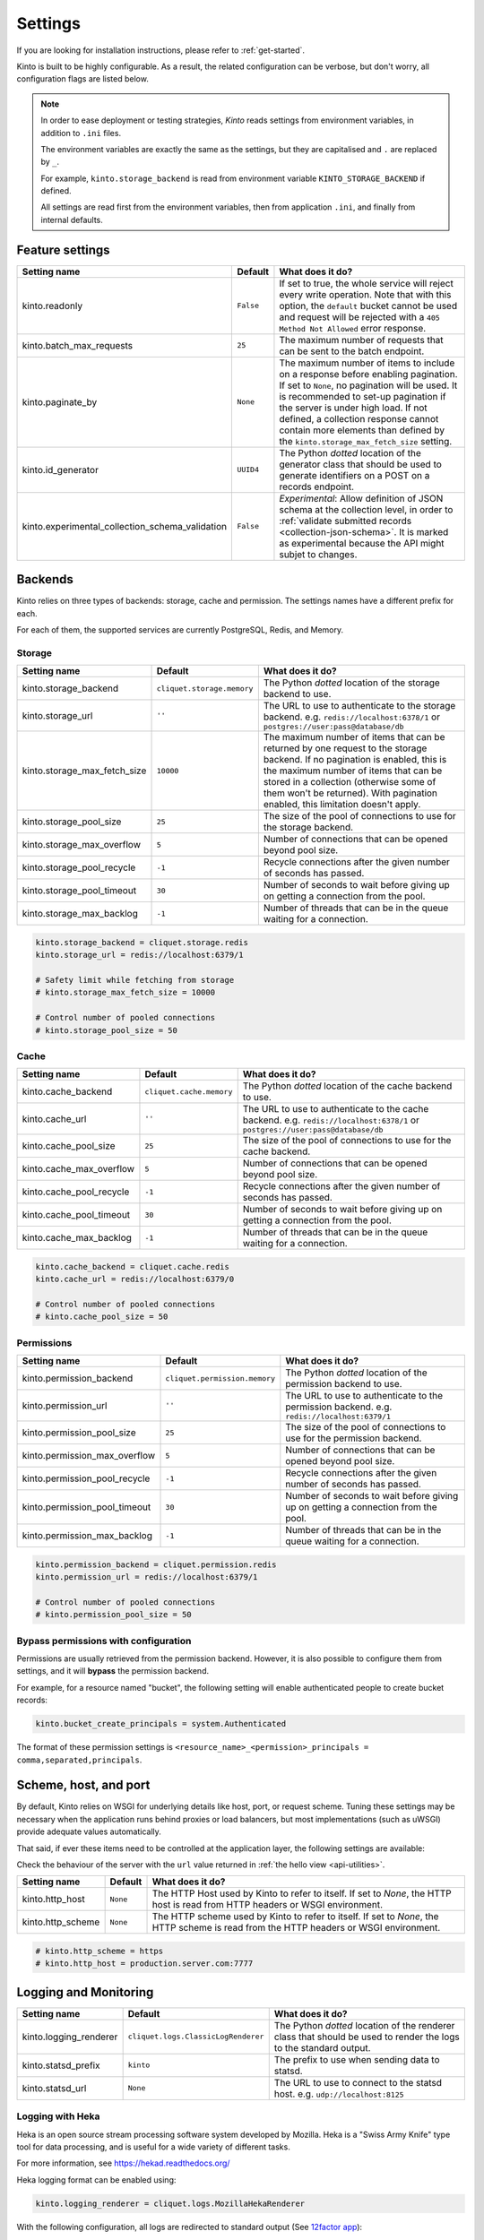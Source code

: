 .. _settings:

Settings
########

.. image:: /images/overview-features.png
    :align: center

If you are looking for installation instructions, please refer to :ref:`get-started`.

Kinto is built to be highly configurable. As a result, the related
configuration can be verbose, but don't worry, all configuration flags are
listed below.

.. note::

    In order to ease deployment or testing strategies, *Kinto* reads settings
    from environment variables, in addition to ``.ini`` files.

    The environment variables are exactly the same as the settings, but they
    are capitalised and ``.`` are replaced by ``_``.

    For example, ``kinto.storage_backend`` is read from environment variable
    ``KINTO_STORAGE_BACKEND`` if defined.

    All settings are read first from the environment variables, then from
    application ``.ini``, and finally from internal defaults.


Feature settings
================

+-------------------------------------------------+--------------+--------------------------------------------------------------------------+
| Setting name                                    | Default      | What does it do?                                                         |
+=================================================+==============+==========================================================================+
| kinto.readonly                                  | ``False``    | If set to true, the whole service will reject every write operation.     |
|                                                 |              | Note that with this option, the ``default`` bucket cannot be used and    |
|                                                 |              | request will be rejected with a ``405 Method Not Allowed`` error         |
|                                                 |              | response.                                                                |
+-------------------------------------------------+--------------+--------------------------------------------------------------------------+
| kinto.batch_max_requests                        | ``25``       | The maximum number of requests that can be sent to the batch endpoint.   |
+-------------------------------------------------+--------------+--------------------------------------------------------------------------+
| kinto.paginate_by                               | ``None``     | The maximum number of items to include on a response before enabling     |
|                                                 |              | pagination. If set to ``None``, no pagination will be used.              |
|                                                 |              | It is recommended to set-up pagination if the server is under high load. |
|                                                 |              | If not defined, a collection response cannot contain                     |
|                                                 |              | more elements than defined by the                                        |
|                                                 |              | ``kinto.storage_max_fetch_size`` setting.                                |
+-------------------------------------------------+--------------+--------------------------------------------------------------------------+
| kinto.id_generator                              | ``UUID4``    | The Python *dotted* location of the generator class that should be used  |
|                                                 |              | to generate identifiers on a POST on a records endpoint.                 |
+-------------------------------------------------+--------------+--------------------------------------------------------------------------+
| kinto.experimental_collection_schema_validation | ``False``    | *Experimental*: Allow definition of JSON schema at the collection level, |
|                                                 |              | in order to :ref:`validate submitted records <collection-json-schema>`.  |
|                                                 |              | It is marked as experimental because the API might subjet to changes.    |
+-------------------------------------------------+--------------+--------------------------------------------------------------------------+


.. _configuration-backends:

Backends
========

Kinto relies on three types of backends: storage, cache and permission. The
settings names have a different prefix for each.

For each of them, the supported services are currently PostgreSQL, Redis, and Memory.

Storage
:::::::

+------------------------------+----------------------------+--------------------------------------------------------------------------+
| Setting name                 | Default                    | What does it do?                                                         |
+==============================+============================+==========================================================================+
| kinto.storage_backend        | ``cliquet.storage.memory`` | The Python *dotted* location of the storage backend to use.              |
|                              |                            |                                                                          |
+------------------------------+----------------------------+--------------------------------------------------------------------------+
| kinto.storage_url            | ``''``                     | The URL to use to authenticate to the storage backend. e.g.              |
|                              |                            | ``redis://localhost:6378/1`` or ``postgres://user:pass@database/db``     |
+------------------------------+----------------------------+--------------------------------------------------------------------------+
| kinto.storage_max_fetch_size | ``10000``                  | The maximum number of items that can be returned by one request to the   |
|                              |                            | storage backend. If no pagination is enabled, this is the maximum number |
|                              |                            | of items that can be stored in a collection (otherwise some of them      |
|                              |                            | won't be returned). With pagination enabled, this limitation doesn't     |
|                              |                            | apply.                                                                   |
+------------------------------+----------------------------+--------------------------------------------------------------------------+
| kinto.storage_pool_size      | ``25``                     | The size of the pool of connections to use for the storage backend.      |
+------------------------------+----------------------------+--------------------------------------------------------------------------+
| kinto.storage_max_overflow   | ``5``                      | Number of connections that can be opened beyond pool size.               |
+------------------------------+----------------------------+--------------------------------------------------------------------------+
| kinto.storage_pool_recycle   | ``-1``                     | Recycle connections after the given number of seconds has passed.        |
+------------------------------+----------------------------+--------------------------------------------------------------------------+
| kinto.storage_pool_timeout   | ``30``                     | Number of seconds to wait before giving up on getting a connection from  |
|                              |                            | the pool.                                                                |
+------------------------------+----------------------------+--------------------------------------------------------------------------+
| kinto.storage_max_backlog    | ``-1``                     | Number of threads that can be in the queue waiting for a connection.     |
+------------------------------+----------------------------+--------------------------------------------------------------------------+

.. code-block:: ini

    kinto.storage_backend = cliquet.storage.redis
    kinto.storage_url = redis://localhost:6379/1

    # Safety limit while fetching from storage
    # kinto.storage_max_fetch_size = 10000

    # Control number of pooled connections
    # kinto.storage_pool_size = 50


Cache
:::::

+--------------------------+--------------------------+--------------------------------------------------------------------------+
| Setting name             | Default                  | What does it do?                                                         |
+==========================+==========================+==========================================================================+
| kinto.cache_backend      | ``cliquet.cache.memory`` | The Python *dotted* location of the cache backend to use.                |
|                          |                          |                                                                          |
+--------------------------+--------------------------+--------------------------------------------------------------------------+
| kinto.cache_url          | ``''``                   | The URL to use to authenticate to the cache backend. e.g.                |
|                          |                          | ``redis://localhost:6378/1`` or ``postgres://user:pass@database/db``     |
+--------------------------+--------------------------+--------------------------------------------------------------------------+
| kinto.cache_pool_size    | ``25``                   | The size of the pool of connections to use for the cache backend.        |
+--------------------------+--------------------------+--------------------------------------------------------------------------+
| kinto.cache_max_overflow | ``5``                    | Number of connections that can be opened beyond pool size.               |
+--------------------------+--------------------------+--------------------------------------------------------------------------+
| kinto.cache_pool_recycle | ``-1``                   | Recycle connections after the given number of seconds has passed.        |
+--------------------------+--------------------------+--------------------------------------------------------------------------+
| kinto.cache_pool_timeout | ``30``                   | Number of seconds to wait before giving up on getting a connection from  |
|                          |                          | the pool.                                                                |
+--------------------------+--------------------------+--------------------------------------------------------------------------+
| kinto.cache_max_backlog  | ``-1``                   | Number of threads that can be in the queue waiting for a connection.     |
+--------------------------+--------------------------+--------------------------------------------------------------------------+

.. code-block:: ini

    kinto.cache_backend = cliquet.cache.redis
    kinto.cache_url = redis://localhost:6379/0

    # Control number of pooled connections
    # kinto.cache_pool_size = 50

Permissions
:::::::::::

+--------------------------------+-------------------------------+--------------------------------------------------------------------------+
| Setting name                   | Default                       | What does it do?                                                         |
+================================+===============================+==========================================================================+
| kinto.permission_backend       | ``cliquet.permission.memory`` | The Python *dotted* location of the permission backend to use.           |
|                                |                               |                                                                          |
+--------------------------------+-------------------------------+--------------------------------------------------------------------------+
| kinto.permission_url           | ``''``                        | The URL to use to authenticate to the permission backend. e.g.           |
|                                |                               | ``redis://localhost:6379/1``                                             |
+--------------------------------+-------------------------------+--------------------------------------------------------------------------+
| kinto.permission_pool_size     | ``25``                        | The size of the pool of connections to use for the permission backend.   |
+--------------------------------+-------------------------------+--------------------------------------------------------------------------+
| kinto.permission_max_overflow  | ``5``                         | Number of connections that can be opened beyond pool size.               |
+--------------------------------+-------------------------------+--------------------------------------------------------------------------+
| kinto.permission_pool_recycle  | ``-1``                        | Recycle connections after the given number of seconds has passed.        |
+--------------------------------+-------------------------------+--------------------------------------------------------------------------+
| kinto.permission_pool_timeout  | ``30``                        | Number of seconds to wait before giving up on getting a connection from  |
|                                |                               | the pool.                                                                |
+--------------------------------+-------------------------------+--------------------------------------------------------------------------+
| kinto.permission_max_backlog   | ``-1``                        | Number of threads that can be in the queue waiting for a connection.     |
+--------------------------------+-------------------------------+--------------------------------------------------------------------------+

.. code-block:: ini

    kinto.permission_backend = cliquet.permission.redis
    kinto.permission_url = redis://localhost:6379/1

    # Control number of pooled connections
    # kinto.permission_pool_size = 50

Bypass permissions with configuration
:::::::::::::::::::::::::::::::::::::

Permissions are usually retrieved from the permission backend. However, it is
also possible to configure them from settings, and it will **bypass** the
permission backend.

For example, for a resource named "bucket", the following setting will enable
authenticated people to create bucket records:

.. code-block:: ini

    kinto.bucket_create_principals = system.Authenticated

The format of these permission settings is
``<resource_name>_<permission>_principals = comma,separated,principals``.


Scheme, host, and port
======================

By default, Kinto relies on WSGI for underlying details like host, port, or
request scheme. Tuning these settings may be necessary when the application
runs behind proxies or load balancers, but most implementations
(such as uWSGI) provide adequate values automatically.

That said, if ever these items need to be controlled at the application layer,
the following settings are available:

Check the behaviour of the server with the ``url`` value returned in :ref:`the
hello view <api-utilities>`.

+-------------------+----------+--------------------------------------------------------------------------+
| Setting name      | Default  | What does it do?                                                         |
+===================+==========+==========================================================================+
| kinto.http_host   | ``None`` | The HTTP Host used by Kinto to refer to itself. If set to `None`, the    |
|                   |          | HTTP host is read from HTTP headers or WSGI environment.                 |
+-------------------+----------+--------------------------------------------------------------------------+
| kinto.http_scheme | ``None`` | The HTTP scheme used by Kinto to refer to itself. If set to `None`, the  |
|                   |          | HTTP scheme is read from the HTTP headers or WSGI environment.           |
+-------------------+----------+--------------------------------------------------------------------------+

.. code-block :: ini

   # kinto.http_scheme = https
   # kinto.http_host = production.server.com:7777


Logging and Monitoring
======================

+------------------------+-------------------------------------+--------------------------------------------------------------------------+
| Setting name           | Default                             | What does it do?                                                         |
+========================+=====================================+==========================================================================+
| kinto.logging_renderer | ``cliquet.logs.ClassicLogRenderer`` | The Python *dotted* location of the renderer class that should be used   |
|                        |                                     | to render the logs to the standard output.                               |
+------------------------+-------------------------------------+--------------------------------------------------------------------------+
| kinto.statsd_prefix    | ``kinto``                           | The prefix to use when sending data to statsd.                           |
+------------------------+-------------------------------------+--------------------------------------------------------------------------+
| kinto.statsd_url       | ``None``                            | The URL to use to connect to the statsd host. e.g.                       |
|                        |                                     | ``udp://localhost:8125``                                                 |
+------------------------+-------------------------------------+--------------------------------------------------------------------------+

Logging with Heka
:::::::::::::::::

Heka is an open source stream processing software system developed by Mozilla.
Heka is a "Swiss Army Knife" type tool for data processing, and is useful for
a wide variety of different tasks.

For more information, see https://hekad.readthedocs.org/

Heka logging format can be enabled using:

.. code-block:: ini

    kinto.logging_renderer = cliquet.logs.MozillaHekaRenderer


With the following configuration, all logs are redirected to standard output
(See `12factor app <http://12factor.net/logs>`_):

.. code-block:: ini

    [loggers]
    keys = root

    [handlers]
    keys = console

    [formatters]
    keys = heka

    [logger_root]
    level = INFO
    handlers = console
    formatter = heka

    [handler_console]
    class = StreamHandler
    args = (sys.stdout,)
    level = NOTSET

    [formatter_heka]
    format = %(message)s


Handling exceptions with Sentry
:::::::::::::::::::::::::::::::

Requires the ``raven`` package.

Sentry logging can be enabled `as explained in official documentation
<http://raven.readthedocs.org/en/latest/integrations/pyramid.html#logger-setup>`_.

.. note::

    The application sends an *INFO* message on startup (mainly for setup check).


Monitoring with StatsD
::::::::::::::::::::::

Requires the ``statsd`` package.

StatsD metrics can be enabled (disabled by default):

.. code-block:: ini

    kinto.statsd_url = udp://localhost:8125
    # kinto.statsd_prefix = kinto-prod


Monitoring with New Relic
:::::::::::::::::::::::::

Requires the ``newrelic`` package.

+-----------------------+----------+--------------------------------------------------------------------------+
| Setting name          | Default  | What does it do?                                                         |
+=======================+==========+==========================================================================+
| kinto.newrelic_config | ``None`` | Location of the newrelic configuration file.                             |
+-----------------------+----------+--------------------------------------------------------------------------+
| kinto.newrelic_env    | ``dev``  | The environment the server runs into                                     |
+-----------------------+----------+--------------------------------------------------------------------------+

New Relic can be enabled (disabled by default):

.. code-block:: ini

    kinto.newrelic_config = /location/of/newrelic.ini
    kinto.newrelic_env = prod


.. _configuration-authentication:

Authentication
==============

By default, *Kinto* relies on *Basic Auth* to authenticate users.

User registration is not necessary. A unique user idenfier will be created
for each ``username:password`` pair.

*Kinto* is compatible with any third-party authentication service.

+--------------------------------+-------------------------------------------------------+--------------------------------------------------------------------------+
| Setting name                   | Default                                               | What does it do?                                                         |
+================================+=======================================================+==========================================================================+
| kinto.userid_hmac_secret       | ``''``                                                | The secret used to create the user ID from a ``username:password`` pair. |
|                                |                                                       | This value should be unique to each instance and kept secret.            |
+--------------------------------+-------------------------------------------------------+--------------------------------------------------------------------------+
| multiauth.policies             | ``basicauth``                                         | The list of authentication policies aliases that are enabled.            |
|                                |                                                       | Each alias is configuration using dedicated settings as explained        |
|                                |                                                       | below.                                                                   |
+--------------------------------+-------------------------------------------------------+--------------------------------------------------------------------------+
| multiauth.authorization_policy | ``kinto.authorization.AuthorizationPolicy``           | Python *dotted* path the authorisation policy to use for the permission  |
|                                |                                                       | mecanism.                                                                |
+--------------------------------+-------------------------------------------------------+--------------------------------------------------------------------------+


Authentication setup
::::::::::::::::::::

*Kinto* relies on :github:`pyramid multiauth <mozilla-service/pyramid_multiauth>`
to initialise authentication.

Therefore, any authentication policy can be specified through configuration.

In the following example, Basic Auth, Persona, and IP Auth are all enabled:

.. code-block:: ini

    multiauth.policies = basicauth pyramid_persona ipauth

    multiauth.policy.ipauth.use = pyramid_ipauth.IPAuthentictionPolicy
    multiauth.policy.ipauth.ipaddrs = 192.168.0.*
    multiauth.policy.ipauth.userid = LAN-user
    multiauth.policy.ipauth.principals = trusted

Permission handling and authorisation mechanisms are specified directly via
configuration. This allows for customised solutions ranging from very simple
to highly complex.


Basic Auth
::::::::::

``basicauth`` is enabled via ``multiauth.policies`` by default.

.. code-block:: ini

    multiauth.policies = basicauth

By default an internal *Basic Auth* policy is used, where any `login:password` pair
will be accepted, meaning that no account creation is required.

In order to replace it by another one:

.. code-block:: ini

    multiauth.policies = basicauth
    multiauth.policy.basicauth.use = myproject.authn.BasicAuthPolicy


Custom Authentication
:::::::::::::::::::::

Using the various `Pyramid authentication packages
<https://github.com/ITCase/awesome-pyramid#authentication>`_, it is possible
to plug in any kind of authentication.


Firefox Accounts
::::::::::::::::

Enabling :term:`Firefox Accounts` consists of including ``cliquet_fxa`` in
configuration, mentioning ``fxa`` among policies, and providing appropriate
values for OAuth2 client settings.

See :github:`mozilla-services/cliquet-fxa`.


.. _configuration-plugins:

Plugins
=======

It is possible to extend the default Kinto behaviors by using "plugins".

The list of plugins to load at startup can be specified in the settings, as a
list of Python modules:

.. code-block:: ini

    kinto.includes = kinto.plugins.default_bucket
                     kinto-attachment
                     custom-myplugin

See also: :ref:`tutorial-write-plugin` for more in-depth informations on how
to create your own plugin.

.. _configuring-notifications:

Notifications
=============

*Kinto* has a notification system, and the event listeners are configured using
the *event_handlers* setting, which takes a list of aliases.

In the example below, the Redis listener is activated and will send events
data in the ``queue`` Redis list.

.. code-block:: ini

    kinto.event_listeners = redis

    kinto.event_listeners.redis.use = cliquet.events.redis
    kinto.event_listeners.redis.url = redis://localhost:6379/0
    kinto.event_listeners.redis.pool_size = 5
    kinto.event_listeners.redis.listname = queue

Filtering
:::::::::

It is possible to filter events by action and/or types of object. By
default actions ``create``, ``update`` and ``delete`` are notified
for every kinds of objects.

.. code-block:: ini

    cliquet.event_listeners.redis.actions = create
    cliquet.event_listeners.redis.resources = bucket collection

Third-party
:::::::::::

Enabling push notifications to clients consists in enabling an event listener
that will be in charge of forwarding events data to remote clients.

A Kinto plugin was made using the *Pusher* (commercial) service.
See :github:`leplatrem/cliquet-pusher`.


Cross Origin requests (CORS)
============================

Kinto supports `CORS <http://www.w3.org/TR/cors/>`_ out of the box. Use the
`cors_origins` setting to change the list of accepted origins.

+--------------------+---------+--------------------------------------------------------------------------+
| Setting name       | Default | What does it do?                                                         |
+====================+=========+==========================================================================+
| kinto.cors_origins | ``*``   | This List of CORS origins to support on all endpoints. By default allow  |
|                    |         | all cross origin requests.                                               |
+--------------------+---------+--------------------------------------------------------------------------+


Backoff indicators
==================

In order to tell clients to back-off (on heavy load for instance), the
following flags can be used. Read more about this at :ref:`backoff-indicators`.

+---------------------------+----------+--------------------------------------------------------------------------+
| Setting name              | Default  | What does it do?                                                         |
+===========================+==========+==========================================================================+
| kinto.backoff             | ``None`` | The Backoff time to use. If set to `None`, no backoff flag is sent to    |
|                           |          | the clients. If set, provides the client with a number of seconds during |
|                           |          | which it should avoid doing unnecessary requests.                        |
+---------------------------+----------+--------------------------------------------------------------------------+
| kinto.retry_after_seconds | ``30``   | The number of seconds after which the client should issue requests.      |
+---------------------------+----------+--------------------------------------------------------------------------+

.. code-block:: ini

    # kinto.backoff = 10
    kinto.retry_after_seconds = 30

Similarly, the end of service date can be specified by using these settings.

+-------------------+----------+--------------------------------------------------------------------------+
| Setting name      | Default  | What does it do?                                                         |
+===================+==========+==========================================================================+
| kinto.eos         | ``None`` | The End of Service Deprecation date. If the date specified is in the     |
|                   |          | future, an alert will be sent to clients. If it’s in the past, the       |
|                   |          | service will be declared as decomissionned. If set to `None`, no End of  |
|                   |          | Service information will be sent to the client.                          |
+-------------------+----------+--------------------------------------------------------------------------+
| kinto.eos_message | ``None`` | The End of Service message. If set to `None`, no End of Service message  |
|                   |          | will be sent to the clients.                                             |
+-------------------+----------+--------------------------------------------------------------------------+
| kinto.eos_url     | ``None`` | The End of Service information URL.                                      |
+-------------------+----------+--------------------------------------------------------------------------+

.. code-block:: ini

    kinto.eos = 2015-01-22
    kinto.eos_message = "Client is too old"
    kinto.eos_url = http://website/info-shutdown.html


Enabling or disabling endpoints
===============================

Specific resource operations can be disabled.

To do so, a setting key must be defined for the disabled resources endpoints::

    'kinto.{endpoint_type}_{resource_name}_{method}_enabled'

Where:
- **endpoint_type** is either collection or record;
- **resource_name** is the name of the resource (by default, *Cliquet* uses the name of the class);
- **method** is the http method (in lower case): For instance ``put``.

For example, to disable the PUT on records for the *Mushrooms* resource, the
following setting should be declared in the ``.ini`` file:

.. code-block:: ini

    # Disable article collection DELETE endpoint
    kinto.collection_article_delete_enabled = false

    # Disable mushroom record PATCH endpoint
    kinto.record_mushroom_patch_enabled = false


Activating the flush endpoint
=============================


The Flush endpoint is used to flush (completely remove) all data from the
database backend. While this can be useful during development, it's too
dangerous to leave on by default, and must therefore be enabled explicitly.

.. code-block :: ini

    kinto.flush_endpoint_enabled = true

Then, issue a `POST` request to the `/__flush__` endpoint to flush all
the data.


.. _configuration-client-caching:

Client caching
==============

In addition to :ref:`per-collection caching <collection-caching>`, it is possible
to add cache control headers for every *Kinto* object.
The client (or cache server or proxy) will use them to cache the collection
records for a certain amount of time, in seconds.

The setting can be set for any kind of object (``bucket``, ``group``, ``collection``, ``record``),
and concerns GET requests (``GET /buckets``, ``GET /buckets/{}/groups``, ``GET /buckets/{}/collections``,
``GET /buckets/{}/collections/{}/records``).

.. code-block:: ini

    # kinto.bucket_cache_expires_seconds = 3600
    # kinto.group_cache_expires_seconds = 3600
    # kinto.collection_cache_expires_seconds = 3600
    kinto.record_cache_expires_seconds = 3600

It can also be specified per bucket or collections for records:

.. code-block:: ini

    kinto.blog_record_cache_expires_seconds = 30
    kinto.blog_articles_record_cache_expires_seconds = 3600

If set to ``0`` then the resource becomes uncacheable (``no-cache``).

.. note::

    In production, :ref:`Nginx can act as a cache-server <production-cache-server>`
    using those client cache control headers.


Project information
===================

+---------------------------------------+--------------------------------------------+--------------------------------------------------------------------------+
| Setting name                          | Default                                    | What does it do?                                                         |
+=======================================+============================================+==========================================================================+
| kinto.error_info_link                 | ``https://github.com/kinto/kinto/issues/`` | The HTTP link returned when uncaught errors are triggered on the server. |
+---------------------------------------+--------------------------------------------+--------------------------------------------------------------------------+
| kinto.project_docs                    | ``http://kinto.readthedocs.org``           | The URL where the documentation of the Kinto instance can be found. Will |
|                                       |                                            | be returned in :ref:`the hello view <api-utilities>`.                    |
+---------------------------------------+--------------------------------------------+--------------------------------------------------------------------------+
| kinto.project_version                 | ``''``                                     | The version of the project. Will be returned in :ref:`the hello view     |
|                                       |                                            | <api-utilities>`. By default, this is the major version of Kinto.        |
+---------------------------------------+--------------------------------------------+--------------------------------------------------------------------------+
| kinto.version_prefix_redirect_enabled | ``True``                                   | By default, all endpoints exposed by Kinto are prefixed by a             |
|                                       |                                            | :ref:`version number <api-versioning>`. If this flag is enabled, the     |
|                                       |                                            | server will redirect all requests not matching the supported version     |
|                                       |                                            | to the supported one.                                                    |
+---------------------------------------+--------------------------------------------+--------------------------------------------------------------------------+

Example:

.. code-block:: ini

    kinto.project_docs = https://project.rtfd.org/
    # kinto.project_version = 1.0
